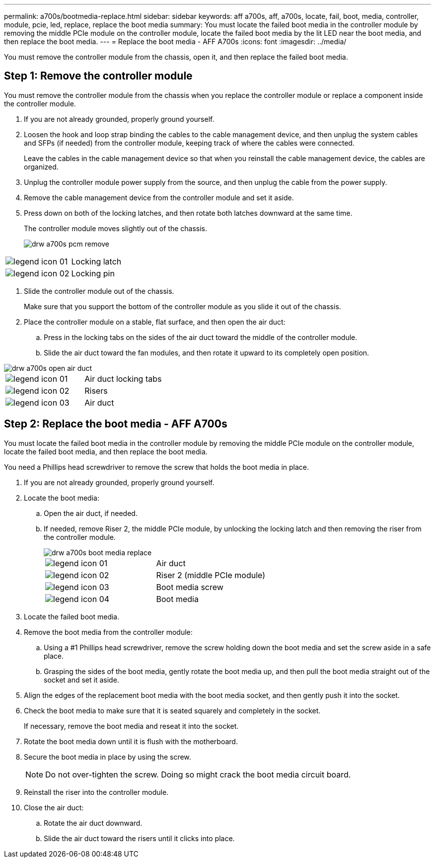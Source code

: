 ---
permalink: a700s/bootmedia-replace.html
sidebar: sidebar
keywords: aff a700s, aff, a700s, locate, fail, boot, media, controller, module, pcie, led, replace, replace the boot media
summary: You must locate the failed boot media in the controller module by removing the middle PCIe module on the controller module, locate the failed boot media by the lit LED near the boot media, and then replace the boot media.
---
= Replace the boot media - AFF A700s
:icons: font
:imagesdir: ../media/

[.lead]
You must remove the controller module from the chassis, open it, and then replace the failed boot media.

== Step 1: Remove the controller module

You must remove the controller module from the chassis when you replace the controller module or replace a component inside the controller module.

. If you are not already grounded, properly ground yourself.
. Loosen the hook and loop strap binding the cables to the cable management device, and then unplug the system cables and SFPs (if needed) from the controller module, keeping track of where the cables were connected.
+
Leave the cables in the cable management device so that when you reinstall the cable management device, the cables are organized.

. Unplug the controller module power supply from the source, and then unplug the cable from the power supply.
. Remove the cable management device from the controller module and set it aside.
. Press down on both of the locking latches, and then rotate both latches downward at the same time.
+
The controller module moves slightly out of the chassis.
+
image::../media/drw_a700s_pcm_remove.png[]

|===
a|
image:../media/legend_icon_01.png[] a|
Locking latch
a|
image:../media/legend_icon_02.png[]
a|
Locking pin
|===

. Slide the controller module out of the chassis.
+
Make sure that you support the bottom of the controller module as you slide it out of the chassis.

. Place the controller module on a stable, flat surface, and then open the air duct:
 .. Press in the locking tabs on the sides of the air duct toward the middle of the controller module.
 .. Slide the air duct toward the fan modules, and then rotate it upward to its completely open position.


image::../media/drw_a700s_open_air_duct.png[]

|===
a|
image:../media/legend_icon_01.png[] a|
Air duct locking tabs
a|
image:../media/legend_icon_02.png[]
a|
Risers
a|
image:../media/legend_icon_03.png[]
a|
Air duct
|===

== Step 2: Replace the boot media - AFF A700s

You must locate the failed boot media in the controller module by removing the middle PCIe module on the controller module, locate the failed boot media, and then replace the boot media.

You need a Phillips head screwdriver to remove the screw that holds the boot media in place.

. If you are not already grounded, properly ground yourself.
. Locate the boot media:
 .. Open the air duct, if needed.
 .. If needed, remove Riser 2, the middle PCIe module, by unlocking the locking latch and then removing the riser from the controller module.
+
image::../media/drw_a700s_boot_media_replace.png[]
+
|===
a|
image:../media/legend_icon_01.png[] a|
Air duct
a|
image:../media/legend_icon_02.png[]
a|
Riser 2 (middle PCIe module)
a|
image:../media/legend_icon_03.png[]
a|
Boot media screw
a|
image:../media/legend_icon_04.png[]
a|
Boot media
|===

. Locate the failed boot media.
. Remove the boot media from the controller module:
 .. Using a #1 Phillips head screwdriver, remove the screw holding down the boot media and set the screw aside in a safe place.
 .. Grasping the sides of the boot media, gently rotate the boot media up, and then pull the boot media straight out of the socket and set it aside.
. Align the edges of the replacement boot media with the boot media socket, and then gently push it into the socket.
. Check the boot media to make sure that it is seated squarely and completely in the socket.
+
If necessary, remove the boot media and reseat it into the socket.

. Rotate the boot media down until it is flush with the motherboard.
. Secure the boot media in place by using the screw.
+
NOTE: Do not over-tighten the screw. Doing so might crack the boot media circuit board.

. Reinstall the riser into the controller module.
. Close the air duct:
 .. Rotate the air duct downward.
 .. Slide the air duct toward the risers until it clicks into place.
